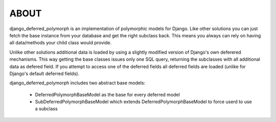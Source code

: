 ABOUT
=====

django_deferred_polymorph is an implementation of polymorphic models for Django. Like other solutions you can just fetch the base instance from your database and get the right subclass back. This means you always can rely on having all data/methods your child class would provide.

Unlike other solutions additional data is loaded by using a slightly modified version of Django's own deferered mechanisms. This way getting the base classes issues only one SQL query, returning the subclasses with all additional data as defered field. If you attempt to access one of the deferred fields all deferred fields are loaded (unlike for Django's default deferred fields).

django_deferred_polymorph includes two abstract base models:

 * DeferredPolymorphBaseModel as the base for every deferred model
 * SubDeferredPolymorphBaseModel which extends DeferredPolymorphBaseModel to force userd to use a subclass

